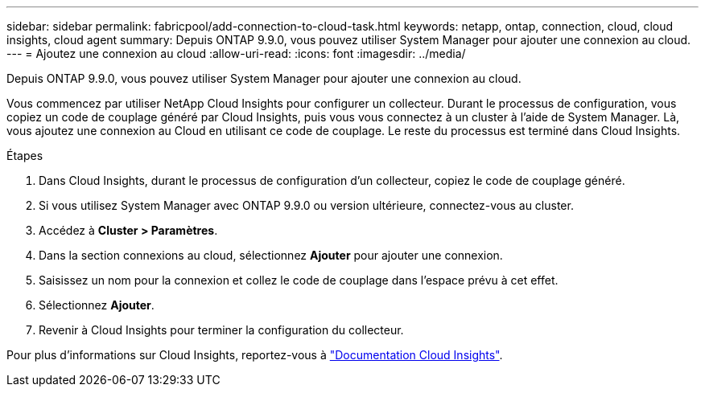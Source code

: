 ---
sidebar: sidebar 
permalink: fabricpool/add-connection-to-cloud-task.html 
keywords: netapp, ontap, connection, cloud, cloud insights, cloud agent 
summary: Depuis ONTAP 9.9.0, vous pouvez utiliser System Manager pour ajouter une connexion au cloud. 
---
= Ajoutez une connexion au cloud
:allow-uri-read: 
:icons: font
:imagesdir: ../media/


[role="lead"]
Depuis ONTAP 9.9.0, vous pouvez utiliser System Manager pour ajouter une connexion au cloud.

Vous commencez par utiliser NetApp Cloud Insights pour configurer un collecteur. Durant le processus de configuration, vous copiez un code de couplage généré par Cloud Insights, puis vous vous connectez à un cluster à l'aide de System Manager. Là, vous ajoutez une connexion au Cloud en utilisant ce code de couplage. Le reste du processus est terminé dans Cloud Insights.

.Étapes
. Dans Cloud Insights, durant le processus de configuration d'un collecteur, copiez le code de couplage généré.
. Si vous utilisez System Manager avec ONTAP 9.9.0 ou version ultérieure, connectez-vous au cluster.
. Accédez à *Cluster > Paramètres*.
. Dans la section connexions au cloud, sélectionnez *Ajouter* pour ajouter une connexion.
. Saisissez un nom pour la connexion et collez le code de couplage dans l'espace prévu à cet effet.
. Sélectionnez *Ajouter*.
. Revenir à Cloud Insights pour terminer la configuration du collecteur.


Pour plus d'informations sur Cloud Insights, reportez-vous à link:https://docs.netapp.com/us-en/cloudinsights/task_dc_na_cloud_connection.html["Documentation Cloud Insights"^].
